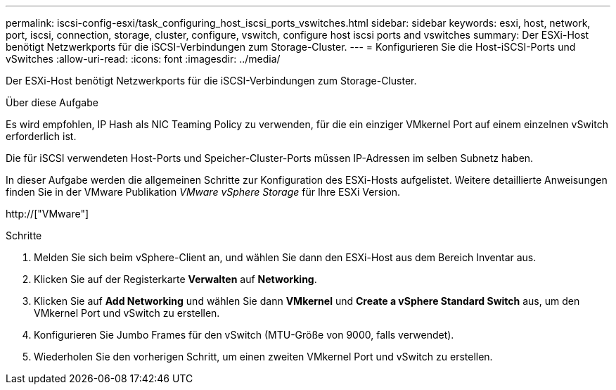 ---
permalink: iscsi-config-esxi/task_configuring_host_iscsi_ports_vswitches.html 
sidebar: sidebar 
keywords: esxi, host, network, port, iscsi, connection, storage, cluster, configure, vswitch, configure host iscsi ports and vswitches 
summary: Der ESXi-Host benötigt Netzwerkports für die iSCSI-Verbindungen zum Storage-Cluster. 
---
= Konfigurieren Sie die Host-iSCSI-Ports und vSwitches
:allow-uri-read: 
:icons: font
:imagesdir: ../media/


[role="lead"]
Der ESXi-Host benötigt Netzwerkports für die iSCSI-Verbindungen zum Storage-Cluster.

.Über diese Aufgabe
Es wird empfohlen, IP Hash als NIC Teaming Policy zu verwenden, für die ein einziger VMkernel Port auf einem einzelnen vSwitch erforderlich ist.

Die für iSCSI verwendeten Host-Ports und Speicher-Cluster-Ports müssen IP-Adressen im selben Subnetz haben.

In dieser Aufgabe werden die allgemeinen Schritte zur Konfiguration des ESXi-Hosts aufgelistet. Weitere detaillierte Anweisungen finden Sie in der VMware Publikation _VMware vSphere Storage_ für Ihre ESXi Version.

http://["VMware"]

.Schritte
. Melden Sie sich beim vSphere-Client an, und wählen Sie dann den ESXi-Host aus dem Bereich Inventar aus.
. Klicken Sie auf der Registerkarte *Verwalten* auf *Networking*.
. Klicken Sie auf *Add Networking* und wählen Sie dann *VMkernel* und *Create a vSphere Standard Switch* aus, um den VMkernel Port und vSwitch zu erstellen.
. Konfigurieren Sie Jumbo Frames für den vSwitch (MTU-Größe von 9000, falls verwendet).
. Wiederholen Sie den vorherigen Schritt, um einen zweiten VMkernel Port und vSwitch zu erstellen.

